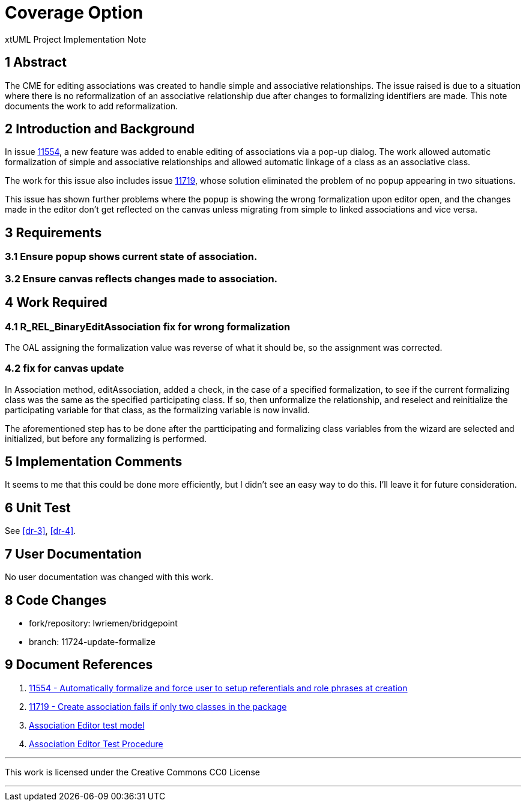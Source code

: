 = Coverage Option

xtUML Project Implementation Note

== 1 Abstract

The CME for editing associations was created to handle simple and associative
relationships. The issue raised is due to a situation where there is no
reformalization of an associative relationship due after changes to formalizing
identifiers are made. This note documents the work to add reformalization.

== 2 Introduction and Background

In issue <<dr-1,11554>>, a new feature was added to enable editing of
associations via a pop-up dialog. The work allowed automatic formalization of
simple and associative relationships and allowed automatic linkage of a class as
an associative class.

The work for this issue also includes issue <<dr-2,11719>>, whose solution
eliminated the problem of no popup appearing in two situations.

This issue has shown further problems where the popup is showing the wrong
formalization upon editor open, and the changes made in the editor don't get
reflected on the canvas unless migrating from simple to linked associations and
vice versa.

== 3 Requirements

=== 3.1 Ensure popup shows current state of association.

=== 3.2 Ensure canvas reflects changes made to association.

== 4 Work Required

=== 4.1 R_REL_BinaryEditAssociation fix for wrong formalization

The OAL assigning the formalization value was reverse of what it should be, so
the assignment was corrected.

=== 4.2 fix for canvas update

In Association method, editAssociation, added a check, in the case of a
specified formalization, to see if the current formalizing class was the same 
as the specified participating class. If so, then unformalize the relationship,
and reselect and reinitialize the participating variable for that class, as the
formalizing variable is now invalid.

The aforementioned step has to be done after the partticipating and formalizing
class variables from the wizard are selected and initialized, but before any
formalizing is performed.

== 5 Implementation Comments

It seems to me that this could be done more efficiently, but I didn't see an
easy way to do this. I'll leave it for future consideration.

== 6 Unit Test

See <<dr-3>>, <<dr-4>>.

== 7 User Documentation

No user documentation was changed with this work.

== 8 Code Changes

- fork/repository:  lwriemen/bridgepoint
- branch:  11724-update-formalize


== 9 Document References

. [[dr-1]] https://support.onefact.net/issues/11554[11554 - Automatically
formalize and force user to setup referentials and role phrases at creation]
. [[dr-2]] https://support.onefact.net/issues/11719[11719 - Create association
fails if only two classes in the package]
. [[dr-3]] https://github.com/xtuml/models/tree/master/test/assoc_edit[Association Editor test model]
. [[dr-4]] https://github.com/xtuml/models/blob/master/test/assoc_edit/test.adoc[Association Editor Test Procedure]

---

This work is licensed under the Creative Commons CC0 License

---
